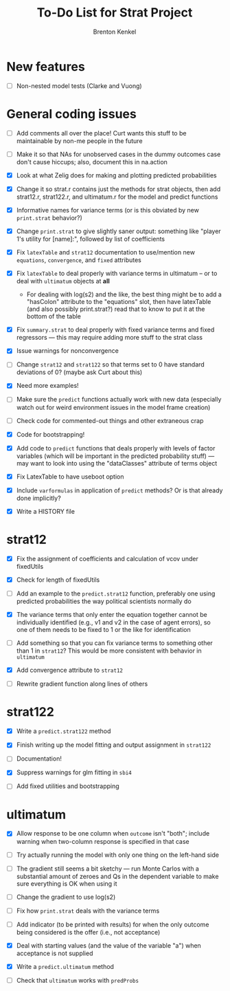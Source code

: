 #+TITLE: To-Do List for Strat Project
#+AUTHOR: Brenton Kenkel
#+EMAIL: brenton.kenkel@gmail.com


* New features

- [ ] Non-nested model tests (Clarke and Vuong)


* General coding issues

- [ ] Add comments all over the place!  Curt wants this stuff to be maintainable
      by non-me people in the future

- [ ] Make it so that NAs for unobserved cases in the dummy outcomes case don't
      cause hiccups; also, document this in na.action

- [X] Look at what Zelig does for making and plotting predicted probabilities

- [X] Change it so strat.r contains just the methods for strat objects, then add
      strat12.r, strat122.r, and ultimatum.r for the model and predict functions

- [X] Informative names for variance terms (or is this obviated by new
      ~print.strat~ behavior?)

- [X] Change ~print.strat~ to give slightly saner output: something like "player
      1's utility for [name]:", followed by list of coefficients

- [X] Fix ~latexTable~ and ~strat12~ documentation to use/mention new
      ~equations~, ~convergence~, and ~fixed~ attributes

- [X] Fix ~latexTable~ to deal properly with variance terms in ultimatum -- or to
      deal with ~ultimatum~ objects at *all*

    - For dealing with log(s2) and the like, the best thing might be to add a
      "hasColon" attribute to the "equations" slot, then have latexTable (and
      also possibly print.strat?) read that to know to put it at the bottom of
      the table

- [X] Fix ~summary.strat~ to deal properly with fixed variance terms and fixed
      regressors --- this may require adding more stuff to the strat class

- [X] Issue warnings for nonconvergence

- [ ] Change ~strat12~ and ~strat122~ so that terms set to 0 have standard
      deviations of 0?  (maybe ask Curt about this)

- [X] Need more examples!

- [ ] Make sure the ~predict~ functions actually work with new data (especially
      watch out for weird environment issues in the model frame creation)

- [ ] Check code for commented-out things and other extraneous crap

- [X] Code for bootstrapping!

- [X] Add code to ~predict~ functions that deals properly with levels of factor
      variables (which will be important in the predicted probability stuff) ---
      may want to look into using the "dataClasses" attribute of terms object

- [X] Fix LatexTable to have useboot option

- [X] Include ~varformulas~ in application of ~predict~ methods?  Or is that
      already done implicitly?

- [X] Write a HISTORY file


* strat12

- [X] Fix the assignment of coefficients and calculation of vcov under
      fixedUtils

- [X] Check for length of fixedUtils

- [ ] Add an example to the ~predict.strat12~ function, preferably one using
      predicted probabilities the way political scientists normally do

- [X] The variance terms that only enter the equation together cannot be
      individually identified (e.g., v1 and v2 in the case of agent errors), so
      one of them needs to be fixed to 1 or the like for identification

- [ ] Add something so that you can fix variance terms to something other than 1
      in ~strat12~?  This would be more consistent with behavior in ~ultimatum~

- [X] Add convergence attribute to ~strat12~

- [ ] Rewrite gradient function along lines of others


* strat122

- [X] Write a ~predict.strat122~ method

- [X] Finish writing up the model fitting and output assignment in ~strat122~

- [ ] Documentation!

- [X] Suppress warnings for glm fitting in ~sbi4~

- [ ] Add fixed utilities and bootstrapping


* ultimatum

- [X] Allow response to be one column when ~outcome~ isn't "both"; include
      warning when two-column response is specified in that case

- [ ] Try actually running the model with only one thing on the left-hand side

- [ ] The gradient still seems a bit sketchy --- run Monte Carlos with a
      substantial amount of zeroes and Qs in the dependent variable to make sure
      everything is OK when using it

- [ ] Change the gradient to use log(s2)

- [ ] Fix how ~print.strat~ deals with the variance terms

- [ ] Add indicator (to be printed with results) for when the only outcome being
      considered is the offer (i.e., not acceptance)

- [X] Deal with starting values (and the value of the variable "a") when
      acceptance is not supplied

- [X] Write a ~predict.ultimatum~ method

- [ ] Check that ~ultimatum~ works with ~predProbs~

